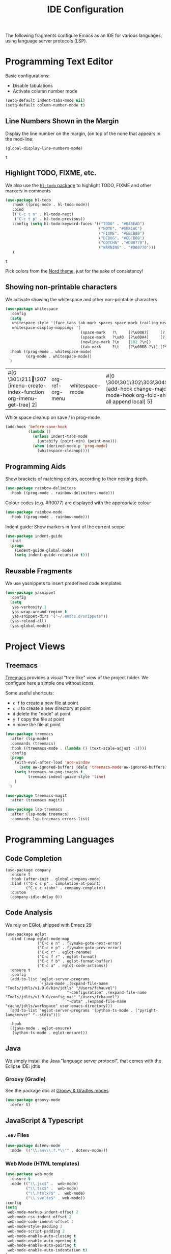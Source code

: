 #+title: IDE Configuration

The following fragments configure Emacs as an IDE for various
languages, using language server protocols (LSP).

* Programming Text Editor

Basic configurations:
  * Disable tabulations
  * Activate column number mode
    
  #+begin_src emacs-lisp
    (setq-default indent-tabs-mode nil)
    (setq-default column-number-mode t)
  #+end_src

** Line Numbers Shown in the Margin
  
  Display the line number on the margin, (on top of the none that
  appears in the mod-line:

  #+begin_src elisp
    (global-display-line-numbers-mode)
  #+end_src

  #+RESULTS:
  : t

** Highlight TODO, FIXME, etc.  

  We also use the [[https://github.com/tarsius/hl-todo/tree/6769accd7003ba5a0376d2c5cef0fcffce8f45be][~hl-todo~ package]] to highlight TODO, FIXME and other
  markers in comments

  #+begin_src emacs-lisp
       (use-package hl-todo
          :hook ((prog-mode . hl-todo-mode))
          :bind
          (("C-c t n" . hl-todo-next)
           ("C-c t p" . hl-todo-previous))
          :config (setq hl-todo-keyword-faces '(("TODO" . "#B48EAD")
                                                ("NOTE". "#5E81AC")
                                                ("FIXME". "#EBCB8B")
                                                ("DEBUG". "#EBCB8B")
                                                ("GOTCHA" ."#D08770"),
                                                ("WARNING" . "#D08770")))
          )
  #+end_src

  #+RESULTS:
  : t

  Pick colors from the [[https://www.nordtheme.com/docs/colors-and-palettes][Nord theme]], just for the sake of consistency!
  
** Showing non-printable characters
  
   We activate showing the whitespace and other non-printable
   characters
   #+begin_src emacs-lisp
     (use-package whitespace
       :config
       (setq
        whitespace-style '(face tabs tab-mark spaces space-mark trailing newline newline-mark)
        whitespace-display-mappings '(
                                      (space-mark   ?\     [?\u00B7]     [?.])
                                      (space-mark   ?\xA0  [?\u00A4]     [?_])
                                      (newline-mark ?\n    [182 ?\n])
                                      (tab-mark     ?\t    [?\u00BB ?\t] [?\\ ?\t])))
       :hook ((prog-mode . whitespace-mode)
              (org-mode . whitespace-mode))
       )
   #+end_src

   #+RESULTS:
   | #[0 \301\211\207 [imenu-create-index-function org-imenu-get-tree] 2] | org-ref-org-menu | whitespace-mode | #[0 \300\301\302\303\304$\207 [add-hook change-major-mode-hook org-fold-show-all append local] 5] | #[0 \300\301\302\303\304$\207 [add-hook change-major-mode-hook org-babel-show-result-all append local] 5] | org-babel-result-hide-spec | org-babel-hide-all-hashes |

   White space cleanup on save / in prog-mode
   #+begin_src emacs-lisp
     (add-hook 'before-save-hook
               (lambda ()
                 (unless indent-tabs-mode
                   (untabify (point-min) (point-max)))
                 (when (derived-mode-p 'prog-mode)
                   (whitespace-cleanup))))
   #+end_src


** Programming Aids

   Show brackets of matching colors, according to their nesting depth.
   #+begin_src emacs-lisp
     (use-package rainbow-delimiters
       :hook ((prog-mode . rainbow-delimiters-mode)))
   #+end_src

   Colour codes (e.g. #ff0077) are displayed with the appropriate colour
   #+begin_src emacs-lisp
     (use-package rainbow-mode
       :hook ((prog-mode . rainbow-mode)))
   #+end_src

   Indent guide: Show markers in front of the current scope
   #+begin_src emacs-lisp
     (use-package indent-guide
       :init
       (progn
         (indent-guide-global-mode)
         (setq indent-guide-recursive t)))
   #+end_src


** Reusable Fragments

   We use yasnippets to insert predefined code templates.

   #+begin_src emacs-lisp
     (use-package yasnippet
       :config
       (setq
        yas-verbosity 1
        yas-wrap-around-region t
        yas-snippet-dirs '("~/.emacs.d/snippets"))
       (yas-reload-all)
       (yas-global-mode))
   #+end_src

   
* Project Views

** Treemacs

   [[https://github.com/Alexander-Miller/treemacs][Treemacs]] provides a visual "tree-like" view of the project folder. We
   configure here a simple one without icons.

   Some useful shortcuts:
   * ~c f~ to create a new file at point
   * ~c d~ to create a new directory at point
   * ~d~ delete the "node" at point
   * ~y f~ copy the file at point
   * ~m~ move the file at point

   #+begin_src emacs-lisp
     (use-package treemacs
       :after (lsp-mode)
       :commands (treemacs)
       :hook ((treemacs-mode . (lambda () (text-scale-adjust -1))))
       :config
       (progn
         (with-eval-after-load 'ace-window
           (setq aw-ignored-buffers (delq 'treemacs-mode aw-ignored-buffers)))
         (setq treemacs-no-png-images t
               treemacs-indent-guide-style 'line)
         )
       )

     (use-package treemacs-magit
       :after (treemacs magit))

     (use-package lsp-treemacs
       :after (lsp-mode treemacs)
       :commands lsp-treemacs-errors-list)
   #+end_src
   

* Programming Languages

** Code Completion

#+begin_src elisp
  (use-package company
    :ensure t
    :hook (after-init . global-company-mode)
    :bind (("C-c c p" . completion-at-point)
           ("C-c c <tab>" . company-complete))
    :custom
    (company-idle-delay 0))
#+end_src

#+RESULTS:
: company-complete


** Code Analysis

We rely on EGlot, shipped with Emacs 29

#+begin_src elisp
  (use-package eglot
    :bind (:map eglot-mode-map
                ("C-c e n" . flymake-goto-next-error)
                ("C-c e p" . flymake-goto-prev-error)
                ("C-c r" . eglot-rename)
                ("C-c f r" . eglot-format)
                ("C-c f b" . eglot-format-buffer)
                ("C-c a" . eglot-code-actions))
    :ensure t
    :config
    (add-to-list 'eglot-server-programs
                 `(java-mode ,(expand-file-name "Tools/jdtls/v1.9.0/bin/jdtls" "/Users/fchauvel")
                             "-configuration" ,(expand-file-name "Tools/jdlts/v1.9.0/config_mac" "/Users/fchauvel")
                             "-data" ,(expand-file-name "cache/jdtls/workspace" user-emacs-directory)))
    (add-to-list 'eglot-server-programs '(python-ts-mode . ("pyright-langserver" "--stdio")))

    :hook
    ((java-mode . eglot-ensure)
     (python-ts-mode . eglot-ensure)))
#+end_src

#+RESULTS:
: eglot-code-actions


** Java

   We simply install the Java "language server protocol", that comes
   with the Eclipse IDE: jdtls

*** Groovy (Gradle)

    See the package doc at [[https://github.com/Groovy-Emacs-Modes/groovy-emacs-modes][Groovy & Gradles modes]]

    #+begin_src emacs-lisp
      (use-package groovy-mode
        :defer t)
    #+end_src

    #+RESULTS:


** JavaScript & Typescript

*** ~.env~ Files
   
   #+begin_src emacs-lisp
     (use-package dotenv-mode
       :mode  (("\\.env\\.?.*\\'" . dotenv-mode)))
   #+end_src


*** Web Mode (HTML templates)
    
    #+begin_src emacs-lisp
            (use-package web-mode
              :ensure t
              :mode (("\\.jsx$" .  web-mode)
                     ("\\.tsx$" .  web-mode)
                     ("\\.htmlx?$" .  web-mode)
                     ("\\.svelte$" . web-mode))
            :config
            (setq
             web-mode-markup-indent-offset 2
             web-mode-css-indent-offset 2
             web-mode-code-indent-offset 2
             web-mode-style-padding 2
             web-mode-script-padding 2
             web-mode-enable-auto-closing t
             web-mode-enable-auto-opening t
             web-mode-enable-auto-pairing t
             web-mode-enable-auto-indentation t)
            )
    #+end_src

    #+RESULTS:
    : ((\.svelte$ . web-mode) (\.md$ . markdown-mode) (\.markdown$ . markdown-mode) (\.yml$ . yaml-mode) (\.tsx?\' . typescript-mode) (\.htmlx?$ . web-mode) (\.tsx$ . web-mode) (\.jsx$ . web-mode) (\.env\.?.*\' . dotenv-mode) (\.odc\' . archive-mode) (\.odf\' . archive-mode) (\.odi\' . archive-mode) (\.otp\' . archive-mode) (\.odp\' . archive-mode) (\.otg\' . archive-mode) (\.odg\' . archive-mode) (\.ots\' . archive-mode) (\.ods\' . archive-mode) (\.odm\' . archive-mode) (\.ott\' . archive-mode) (\.odt\' . archive-mode) (\.tex\' . LaTeX-mode) (\.hva\' . latex-mode) (\.dockerfile\' . dockerfile-mode) ([/\]\(?:Containerfile\|Dockerfile\)\(?:\.[^/\]*\)?\' . dockerfile-mode) (\.env\.example\' . dotenv-mode) (\.env\' . dotenv-mode) (\.[Ss][Aa][Ss]\' . SAS-mode) (\.Sout\' . S-transcript-mode) (\.[Ss]t\' . S-transcript-mode) (\.Rd\' . Rd-mode) (DESCRIPTION\' . conf-colon-mode) (/Makevars\(\.win\)?\' . makefile-mode) (\.[Rr]out\' . ess-r-transcript-mode) (CITATION\' . ess-r-mode) (NAMESPACE\' . ess-r-mode) (\.[rR]profile\' . ess-r-mode) (\.[rR]\' . ess-r-mode) (/R/.*\.q\' . ess-r-mode) (\.[Jj][Aa][Gg]\' . ess-jags-mode) (\.[Bb][Mm][Dd]\' . ess-bugs-mode) (\.[Bb][Oo][Gg]\' . ess-bugs-mode) (\.[Bb][Uu][Gg]\' . ess-bugs-mode) (\.feature\' . feature-mode) (/Jenkinsfile\' . groovy-mode) (\.g\(?:ant\|roovy\|radle\)\' . groovy-mode) (\.\(?:md\|markdown\|mkd\|mdown\|mkdn\|mdwn\)\' . markdown-mode) (\.rs\' . rust-mode) (/git-rebase-todo\' . git-rebase-mode) (\.ts\' . typescript-mode) (\.\(e?ya?\|ra\)ml\' . yaml-mode) (\.gpg\(~\|\.~[0-9]+~\)?\' nil epa-file) (\.elc\' . elisp-byte-code-mode) (\.zst\' nil jka-compr) (\.dz\' nil jka-compr) (\.xz\' nil jka-compr) (\.lzma\' nil jka-compr) (\.lz\' nil jka-compr) (\.g?z\' nil jka-compr) (\.bz2\' nil jka-compr) (\.Z\' nil jka-compr) (\.vr[hi]?\' . vera-mode) (\(?:\.\(?:rbw?\|ru\|rake\|thor\|jbuilder\|rabl\|gemspec\|podspec\)\|/\(?:Gem\|Rake\|Cap\|Thor\|Puppet\|Berks\|Brew\|Vagrant\|Guard\|Pod\)file\)\' . ruby-mode) (\.re?st\' . rst-mode) (\.py[iw]?\' . python-mode) (\.m\' . octave-maybe-mode) (\.less\' . less-css-mode) (\.scss\' . scss-mode) (\.awk\' . awk-mode) (\.\(u?lpc\|pike\|pmod\(\.in\)?\)\' . pike-mode) (\.idl\' . idl-mode) (\.java\' . java-mode) (\.m\' . objc-mode) (\.ii\' . c++-mode) (\.i\' . c-mode) (\.lex\' . c-mode) (\.y\(acc\)?\' . c-mode) (\.h\' . c-or-c++-mode) (\.c\' . c-mode) (\.\(CC?\|HH?\)\' . c++-mode) (\.[ch]\(pp\|xx\|\+\+\)\' . c++-mode) (\.\(cc\|hh\)\' . c++-mode) (\.\(bat\|cmd\)\' . bat-mode) (\.[sx]?html?\(\.[a-zA-Z_]+\)?\' . mhtml-mode) (\.svgz?\' . image-mode) (\.svgz?\' . xml-mode) (\.x[bp]m\' . image-mode) (\.x[bp]m\' . c-mode) (\.p[bpgn]m\' . image-mode) (\.tiff?\' . image-mode) (\.gif\' . image-mode) (\.png\' . image-mode) (\.jpe?g\' . image-mode) (\.te?xt\' . text-mode) (\.[tT]e[xX]\' . tex-mode) (\.ins\' . tex-mode) (\.ltx\' . latex-mode) (\.dtx\' . doctex-mode) (\.org\' . org-mode) (\.dir-locals\(?:-2\)?\.el\' . lisp-data-mode) (eww-bookmarks\' . lisp-data-mode) (tramp\' . lisp-data-mode) (/archive-contents\' . lisp-data-mode) (places\' . lisp-data-mode) (\.emacs-places\' . lisp-data-mode) (\.el\' . emacs-lisp-mode) (Project\.ede\' . emacs-lisp-mode) (\.\(scm\|stk\|ss\|sch\)\' . scheme-mode) (\.l\' . lisp-mode) (\.li?sp\' . lisp-mode) (\.[fF]\' . fortran-mode) (\.for\' . fortran-mode) (\.p\' . pascal-mode) (\.pas\' . pascal-mode) (\.\(dpr\|DPR\)\' . delphi-mode) (\.\([pP]\([Llm]\|erl\|od\)\|al\)\' . perl-mode) (Imakefile\' . makefile-imake-mode) (Makeppfile\(?:\.mk\)?\' . makefile-makepp-mode) (\.makepp\' . makefile-makepp-mode) (\.mk\' . makefile-bsdmake-mode) (\.make\' . makefile-bsdmake-mode) (GNUmakefile\' . makefile-gmake-mode) ([Mm]akefile\' . makefile-bsdmake-mode) (\.am\' . makefile-automake-mode) (\.texinfo\' . texinfo-mode) (\.te?xi\' . texinfo-mode) (\.[sS]\' . asm-mode) (\.asm\' . asm-mode) (\.css\' . css-mode) (\.mixal\' . mixal-mode) (\.gcov\' . compilation-mode) (/\.[a-z0-9-]*gdbinit . gdb-script-mode) (-gdb\.gdb . gdb-script-mode) ([cC]hange\.?[lL]og?\' . change-log-mode) ([cC]hange[lL]og[-.][0-9]+\' . change-log-mode) (\$CHANGE_LOG\$\.TXT . change-log-mode) (\.scm\.[0-9]*\' . scheme-mode) (\.[ckz]?sh\'\|\.shar\'\|/\.z?profile\' . sh-mode) (\.bash\' . sh-mode) (/PKGBUILD\' . sh-mode) (\(/\|\`\)\.\(bash_\(profile\|history\|log\(in\|out\)\)\|z?log\(in\|out\)\)\' . sh-mode) (\(/\|\`\)\.\(shrc\|zshrc\|m?kshrc\|bashrc\|t?cshrc\|esrc\)\' . sh-mode) (\(/\|\`\)\.\([kz]shenv\|xinitrc\|startxrc\|xsession\)\' . sh-mode) (\.m?spec\' . sh-mode) (\.m[mes]\' . nroff-mode) (\.man\' . nroff-mode) (\.sty\' . latex-mode) (\.cl[so]\' . latex-mode) (\.bbl\' . latex-mode) (\.bib\' . bibtex-mode) (\.bst\' . bibtex-style-mode) (\.sql\' . sql-mode) (\(acinclude\|aclocal\|acsite\)\.m4\' . autoconf-mode) (\.m[4c]\' . m4-mode) (\.mf\' . metafont-mode) (\.mp\' . metapost-mode) (\.vhdl?\' . vhdl-mode) (\.article\' . text-mode) (\.letter\' . text-mode) (\.i?tcl\' . tcl-mode) (\.exp\' . tcl-mode) (\.itk\' . tcl-mode) (\.icn\' . icon-mode) (\.sim\' . simula-mode) (\.mss\' . scribe-mode) (\.f9[05]\' . f90-mode) (\.f0[38]\' . f90-mode) (\.indent\.pro\' . fundamental-mode) (\.\(pro\|PRO\)\' . idlwave-mode) (\.srt\' . srecode-template-mode) (\.prolog\' . prolog-mode) (\.tar\' . tar-mode) (\.\(arc\|zip\|lzh\|lha\|zoo\|[jew]ar\|xpi\|rar\|cbr\|7z\|squashfs\|ARC\|ZIP\|LZH\|LHA\|ZOO\|[JEW]AR\|XPI\|RAR\|CBR\|7Z\|SQUASHFS\)\' . archive-mode) (\.oxt\' . archive-mode) (\.\(deb\|[oi]pk\)\' . archive-mode) (\`/tmp/Re . text-mode) (/Message[0-9]*\' . text-mode) (\`/tmp/fol/ . text-mode) (\.oak\' . scheme-mode) (\.sgml?\' . sgml-mode) (\.x[ms]l\' . xml-mode) (\.dbk\' . xml-mode) (\.dtd\' . sgml-mode) (\.ds\(ss\)?l\' . dsssl-mode) (\.js[mx]?\' . javascript-mode) (\.har\' . javascript-mode) (\.json\' . javascript-mode) (\.[ds]?va?h?\' . verilog-mode) (\.by\' . bovine-grammar-mode) (\.wy\' . wisent-grammar-mode) ([:/\]\..*\(emacs\|gnus\|viper\)\' . emacs-lisp-mode) (\`\..*emacs\' . emacs-lisp-mode) ([:/]_emacs\' . emacs-lisp-mode) (/crontab\.X*[0-9]+\' . shell-script-mode) (\.ml\' . lisp-mode) (\.ld[si]?\' . ld-script-mode) (ld\.?script\' . ld-script-mode) (\.xs\' . c-mode) (\.x[abdsru]?[cnw]?\' . ld-script-mode) (\.zone\' . dns-mode) (\.soa\' . dns-mode) (\.asd\' . lisp-mode) (\.\(asn\|mib\|smi\)\' . snmp-mode) (\.\(as\|mi\|sm\)2\' . snmpv2-mode) (\.\(diffs?\|patch\|rej\)\' . diff-mode) (\.\(dif\|pat\)\' . diff-mode) (\.[eE]?[pP][sS]\' . ps-mode) (\.\(?:PDF\|DVI\|OD[FGPST]\|DOCX\|XLSX?\|PPTX?\|pdf\|djvu\|dvi\|od[fgpst]\|docx\|xlsx?\|pptx?\)\' . doc-view-mode-maybe) (configure\.\(ac\|in\)\' . autoconf-mode) (\.s\(v\|iv\|ieve\)\' . sieve-mode) (BROWSE\' . ebrowse-tree-mode) (\.ebrowse\' . ebrowse-tree-mode) (#\*mail\* . mail-mode) (\.g\' . antlr-mode) (\.mod\' . m2-mode) (\.ses\' . ses-mode) (\.docbook\' . sgml-mode) (\.com\' . dcl-mode) (/config\.\(?:bat\|log\)\' . fundamental-mode) (/\.\(authinfo\|netrc\)\' . authinfo-mode) (\.\(?:[iI][nN][iI]\|[lL][sS][tT]\|[rR][eE][gG]\|[sS][yY][sS]\)\' . conf-mode) (\.la\' . conf-unix-mode) (\.ppd\' . conf-ppd-mode) (java.+\.conf\' . conf-javaprop-mode) (\.properties\(?:\.[a-zA-Z0-9._-]+\)?\' . conf-javaprop-mode) (\.toml\' . conf-toml-mode) (\.desktop\' . conf-desktop-mode) (/\.redshift\.conf\' . conf-windows-mode) (\`/etc/\(?:DIR_COLORS\|ethers\|.?fstab\|.*hosts\|lesskey\|login\.?de\(?:fs\|vperm\)\|magic\|mtab\|pam\.d/.*\|permissions\(?:\.d/.+\)?\|protocols\|rpc\|services\)\' . conf-space-mode) (\`/etc/\(?:acpid?/.+\|aliases\(?:\.d/.+\)?\|default/.+\|group-?\|hosts\..+\|inittab\|ksysguarddrc\|opera6rc\|passwd-?\|shadow-?\|sysconfig/.+\)\' . conf-mode) ([cC]hange[lL]og[-.][-0-9a-z]+\' . change-log-mode) (/\.?\(?:gitconfig\|gnokiirc\|hgrc\|kde.*rc\|mime\.types\|wgetrc\)\' . conf-mode) (/\.\(?:asound\|enigma\|fetchmail\|gltron\|gtk\|hxplayer\|mairix\|mbsync\|msmtp\|net\|neverball\|nvidia-settings-\|offlineimap\|qt/.+\|realplayer\|reportbug\|rtorrent\.\|screen\|scummvm\|sversion\|sylpheed/.+\|xmp\)rc\' . conf-mode) (/\.\(?:gdbtkinit\|grip\|mpdconf\|notmuch-config\|orbital/.+txt\|rhosts\|tuxracer/options\)\' . conf-mode) (/\.?X\(?:default\|resource\|re\)s\> . conf-xdefaults-mode) (/X11.+app-defaults/\|\.ad\' . conf-xdefaults-mode) (/X11.+locale/.+/Compose\' . conf-colon-mode) (/X11.+locale/compose\.dir\' . conf-javaprop-mode) (\.~?[0-9]+\.[0-9][-.0-9]*~?\' nil t) (\.\(?:orig\|in\|[bB][aA][kK]\)\' nil t) ([/.]c\(?:on\)?f\(?:i?g\)?\(?:\.[a-zA-Z0-9._-]+\)?\' . conf-mode-maybe) (\.[1-9]\' . nroff-mode) (\.art\' . image-mode) (\.avs\' . image-mode) (\.bmp\' . image-mode) (\.cmyk\' . image-mode) (\.cmyka\' . image-mode) (\.crw\' . image-mode) (\.dcr\' . image-mode) (\.dcx\' . image-mode) (\.dng\' . image-mode) (\.dpx\' . image-mode) (\.fax\' . image-mode) (\.hrz\' . image-mode) (\.icb\' . image-mode) (\.icc\' . image-mode) (\.icm\' . image-mode) (\.ico\' . image-mode) (\.icon\' . image-mode) (\.jbg\' . image-mode) (\.jbig\' . image-mode) (\.jng\' . image-mode) (\.jnx\' . image-mode) (\.miff\' . image-mode) (\.mng\' . image-mode) (\.mvg\' . image-mode) (\.otb\' . image-mode) (\.p7\' . image-mode) (\.pcx\' . image-mode) (\.pdb\' . image-mode) (\.pfa\' . image-mode) (\.pfb\' . image-mode) (\.picon\' . image-mode) (\.pict\' . image-mode) (\.rgb\' . image-mode) (\.rgba\' . image-mode) (\.tga\' . image-mode) (\.wbmp\' . image-mode) (\.webp\' . image-mode) (\.wmf\' . image-mode) (\.wpg\' . image-mode) (\.xcf\' . image-mode) (\.xmp\' . image-mode) (\.xwd\' . image-mode) (\.yuv\' . image-mode) (\.tgz\' . tar-mode) (\.tbz2?\' . tar-mode) (\.txz\' . tar-mode) (\.tzst\' . tar-mode) (\.drv\' . latex-mode))
    

*** Typescript
   
    Activate the typescript mode, and hook it the LSP mode.

    Note that the Typescript LSP server must be installed and
    running. There are several implementation possible, but [[https://github.com/typescript-language-server/typescript-language-server#running-the-language-server][Theta-IDE]]
    worked. You can install it as follows:

    #+begin_src shell
      $ npm install -g typescript-language-server typescript
      $ typescript-language-server --stdio
    #+end_src


** Python

#+begin_src elisp
  (use-package python
    :ensure t
    :commands python-mode
    :interpreter ("python" . python-mode)
    :init (setq flycheck-highlighting-mode 'lines
                flycheck-check-syntax-automatically '(save idle-change mode-enabled)
                flycheck-idle-change-delay 4))
#+end_src 

Use [[https://github.com/pythonic-emacs/blacken][blacken]] to pretty print Python code on save. Note that black must
be globally available for that to work, running ~pip install black~-

#+begin_src elisp
  (use-package blacken
    :ensure t
    :hook (python-mode . blacken-mode))
#+end_src

#+RESULTS:
| blacken-mode |
    
** R

   We use [[https://ess.r-project.org/][Emacs Speaks Statistics]] (ESS) to run R within Emacs.

   #+begin_src emacs-lisp
     (use-package ess
       :init (require 'ess-site))

     (setenv "PATH"
             (concat
              "/Library/Frameworks/R.framework/Resources" ":"
              (getenv "PATH")
              ))

     (setq inferior-ess-r-program-name "/Library/Frameworks/R.framework/Resources/bin/R")
   #+end_src

    
** Rust

#+begin_src elisp
(use-package rust-mode)
#+end_src

#+RESULTS:





** YAML

#+begin_src elisp
  (use-package yaml-mode
    :ensure t
    :defer t
    :mode ("\\.yml$" . yaml-mode))
#+end_src


* Code Folding with Origami

We can use The origami package to fold code

#+begin_src elisp
  (use-package origami
    :ensure t
    :hook (python-mode . origami-mode))
  #+end_src

  #+RESULTS:
  | origami-mode | blacken-mode |

#+end_src 

* Syntax Highlighting with Tree-sitter

Specific language grammars have to be installed, see [[https://www.masteringemacs.org/article/how-to-get-started-tree-sitter#:~:text=Briefly%2C%20tree%2Dsitter%20is%20a,into%20a%20concrete%20syntax%20tree.][setup from
"Mastering Emacs"]].

#+begin_src elisp
  (setq treesit-language-source-alist
        '((bash "https://github.com/tree-sitter/tree-sitter-bash")
          (cmake "https://github.com/uyha/tree-sitter-cmake")
          (css "https://github.com/tree-sitter/tree-sitter-css")
          (elisp "https://github.com/Wilfred/tree-sitter-elisp")
          (go "https://github.com/tree-sitter/tree-sitter-go")
          (html "https://github.com/tree-sitter/tree-sitter-html")
          (javascript "https://github.com/tree-sitter/tree-sitter-javascript" "master" "src")
          (json "https://github.com/tree-sitter/tree-sitter-json")
          (make "https://github.com/alemuller/tree-sitter-make")
          (markdown "https://github.com/ikatyang/tree-sitter-markdown")
          (python "https://github.com/tree-sitter/tree-sitter-python")
          (toml "https://github.com/tree-sitter/tree-sitter-toml")
          (tsx "https://github.com/tree-sitter/tree-sitter-typescript" "master" "tsx/src")
          (typescript "https://github.com/tree-sitter/tree-sitter-typescript" "master" "typescript/src")
          (yaml "https://github.com/ikatyang/tree-sitter-yaml")))
  (mapc #'treesit-install-language-grammar (mapcar #'car treesit-language-source-alist))
#+end_src

#+RESULTS:
| bash | cmake | css | elisp | go | html | javascript | json | make | markdown | python | toml | tsx | typescript | yaml |


#+begin_src elisp
  (add-to-list 'major-mode-remap-alist
               '(python-mode . python-ts-mode)
               '(typescript-mode . typescript-ts-mode))
#+end_src

#+RESULTS:
: ((python-mode . python-ts-mode))


* Version Control Systems

** Git

   We use [[https://magit.vc/][Magit]] to interact with Git repositories.
   
   #+begin_src emacs-lisp
     (use-package ssh-agency
       :defer t
       :config
       (unless (file-exists-p "~/.ssh/id_rsa.pub")
         (remove-hook 'magit-credential-hook 'ssh-agency-ensure))
       (setenv "SSH_ASKPASS" "git-gui--askpass"))
     ;; Magit
     (use-package magit
       :defer t)

   #+end_src


* REST Client

  See [[Documents/sandbox/restclient/][REST Client (Emacs plugin)]]
  
  #+begin_src emacs-lisp
      (use-package restclient
        :defer t
        )
  #+end_src

  We also activate the [[https://github.com/alf/ob-restclient.el][Org-mode REST client]] to be able to use it
  within a Org-mode document!

  #+begin_src emacs-lisp
    (use-package ob-restclient)
  #+end_src
  

* Terminal Emulation

I use [[https://github.com/akermu/emacs-libvterm/tree/e96c53f5035c841b20937b65142498bd8e161a40][vterm]], which requires libvterm to be available and Emacs to be
compiled with module support. The installation of the ~vterm~ Emacs
package triggers compilation task that requires "build" tools to be
available on the machine.

#+begin_src bash
    sudo apt-get update
    sudo apt-get install build-essential cmake libtool libvterm0 libvterm-dev
#+end_src

#+begin_src elisp
  (use-package vterm
    :ensure t
    :config
    ;; Compile the vterm module if it's not already compiled
    (unless (file-exists-p (concat user-emacs-directory "vterm-module.so"))
      (vterm-module-compile)))
#+end_src
  
* Docker

Super for Dockerfile

#+begin_src elisp
  (use-package dockerfile-mode
    :ensure t
    :defer t)
#+end_src
